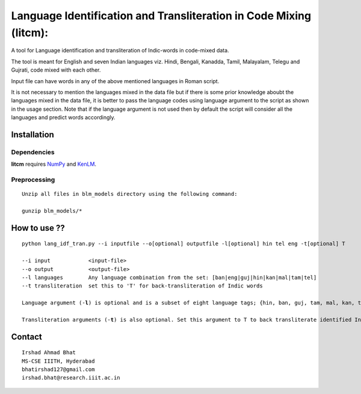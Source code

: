 ===================================================================
Language Identification and Transliteration in Code Mixing (litcm): 
===================================================================

A tool for Language identification and transliteration of Indic-words in code-mixed data. 

The tool is meant for English and seven Indian languages viz. Hindi, Bengali, Kanadda, Tamil, Malayalam, Telegu and Gujrati, code mixed with each other.  

Input file can have words in any of the above mentioned languages in Roman script.

It is not necessary to mention the languages mixed in the data file but if there is some prior knowledge aboubt the languages mixed in the data file, it is better to pass the language codes using language argument to the script as shown in the usage section. Note that if the language argument is not used then by default the script will consider all the languages and predict words accordingly.

Installation
============

Dependencies
~~~~~~~~~~~~

**litcm** requires `NumPy`_ and `KenLM`_.

.. _`NumPy`: http://numpy.scipy.org

.. _`KenLM`: https://github.com/kpu/kenlm


Preprocessing
~~~~~~~~~~~~~

::

    Unzip all files in blm_models directory using the following command:

    gunzip blm_models/*

How to use ??
=============

.. parsed-literal::

    python lang_idf_tran.py --i inputfile --o[optional] outputfile -l[optional] hin tel eng -t[optional] T

    --i input            <input-file>
    --o output           <output-file>
    --l languages        Any language combination from the set: [ban|eng|guj|hin|kan|mal|tam|tel]
    --t transliteration  set this to 'T' for back-transliteration of Indic words

    Language argument (-**l**) is optional and is a subset of eight language tags; {hin, ban, guj, tam, mal, kan, tel, eng}.

    Transliteration arguments (-**t**) is also optional. Set this argument to T to back transliterate identified Indic words to their native scripts.


Contact
=======

::

    Irshad Ahmad Bhat
    MS-CSE IIITH, Hyderabad
    bhatirshad127@gmail.com
    irshad.bhat@research.iiit.ac.in

